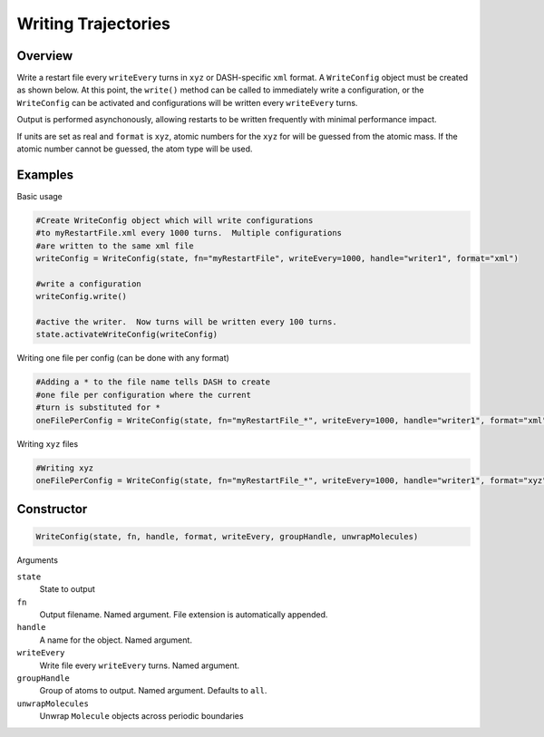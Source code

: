 Writing Trajectories
====================

Overview
^^^^^^^^

Write a restart file every ``writeEvery`` turns in ``xyz`` or DASH-specific ``xml`` format.  A ``WriteConfig`` object must be created as shown below.  At this point, the ``write()`` method can be called to immediately write a configuration, or the ``WriteConfig`` can be activated and configurations will be written every ``writeEvery`` turns.  

Output is performed asynchonously, allowing restarts to be written frequently with minimal performance impact.

If units are set as real and ``format`` is ``xyz``, atomic numbers for the ``xyz`` for will be guessed from the atomic mass.  If the atomic number cannot be guessed, the atom type will be used.

Examples
^^^^^^^^
Basic usage

.. code-block:: python

    #Create WriteConfig object which will write configurations 
    #to myRestartFile.xml every 1000 turns.  Multiple configurations 
    #are written to the same xml file
    writeConfig = WriteConfig(state, fn="myRestartFile", writeEvery=1000, handle="writer1", format="xml")

    #write a configuration
    writeConfig.write() 

    #active the writer.  Now turns will be written every 100 turns.
    state.activateWriteConfig(writeConfig)
    
    
Writing one file per config (can be done with any format)

.. code-block:: python

    #Adding a * to the file name tells DASH to create 
    #one file per configuration where the current 
    #turn is substituted for *
    oneFilePerConfig = WriteConfig(state, fn="myRestartFile_*", writeEvery=1000, handle="writer1", format="xml")

Writing ``xyz`` files

.. code-block:: python

    #Writing xyz 
    oneFilePerConfig = WriteConfig(state, fn="myRestartFile_*", writeEvery=1000, handle="writer1", format="xyz")

Constructor
^^^^^^^^^^^

.. code-block:: python

    WriteConfig(state, fn, handle, format, writeEvery, groupHandle, unwrapMolecules) 

Arguments 

``state``
    State to output

``fn``
    Output filename.  Named argument.  File extension is automatically appended.

``handle``
    A name for the object.  Named argument.

``writeEvery``
    Write file every ``writeEvery`` turns.  Named argument.

``groupHandle``
    Group of atoms to output.  Named argument.  Defaults to ``all``.

``unwrapMolecules``
    Unwrap ``Molecule`` objects across periodic boundaries

